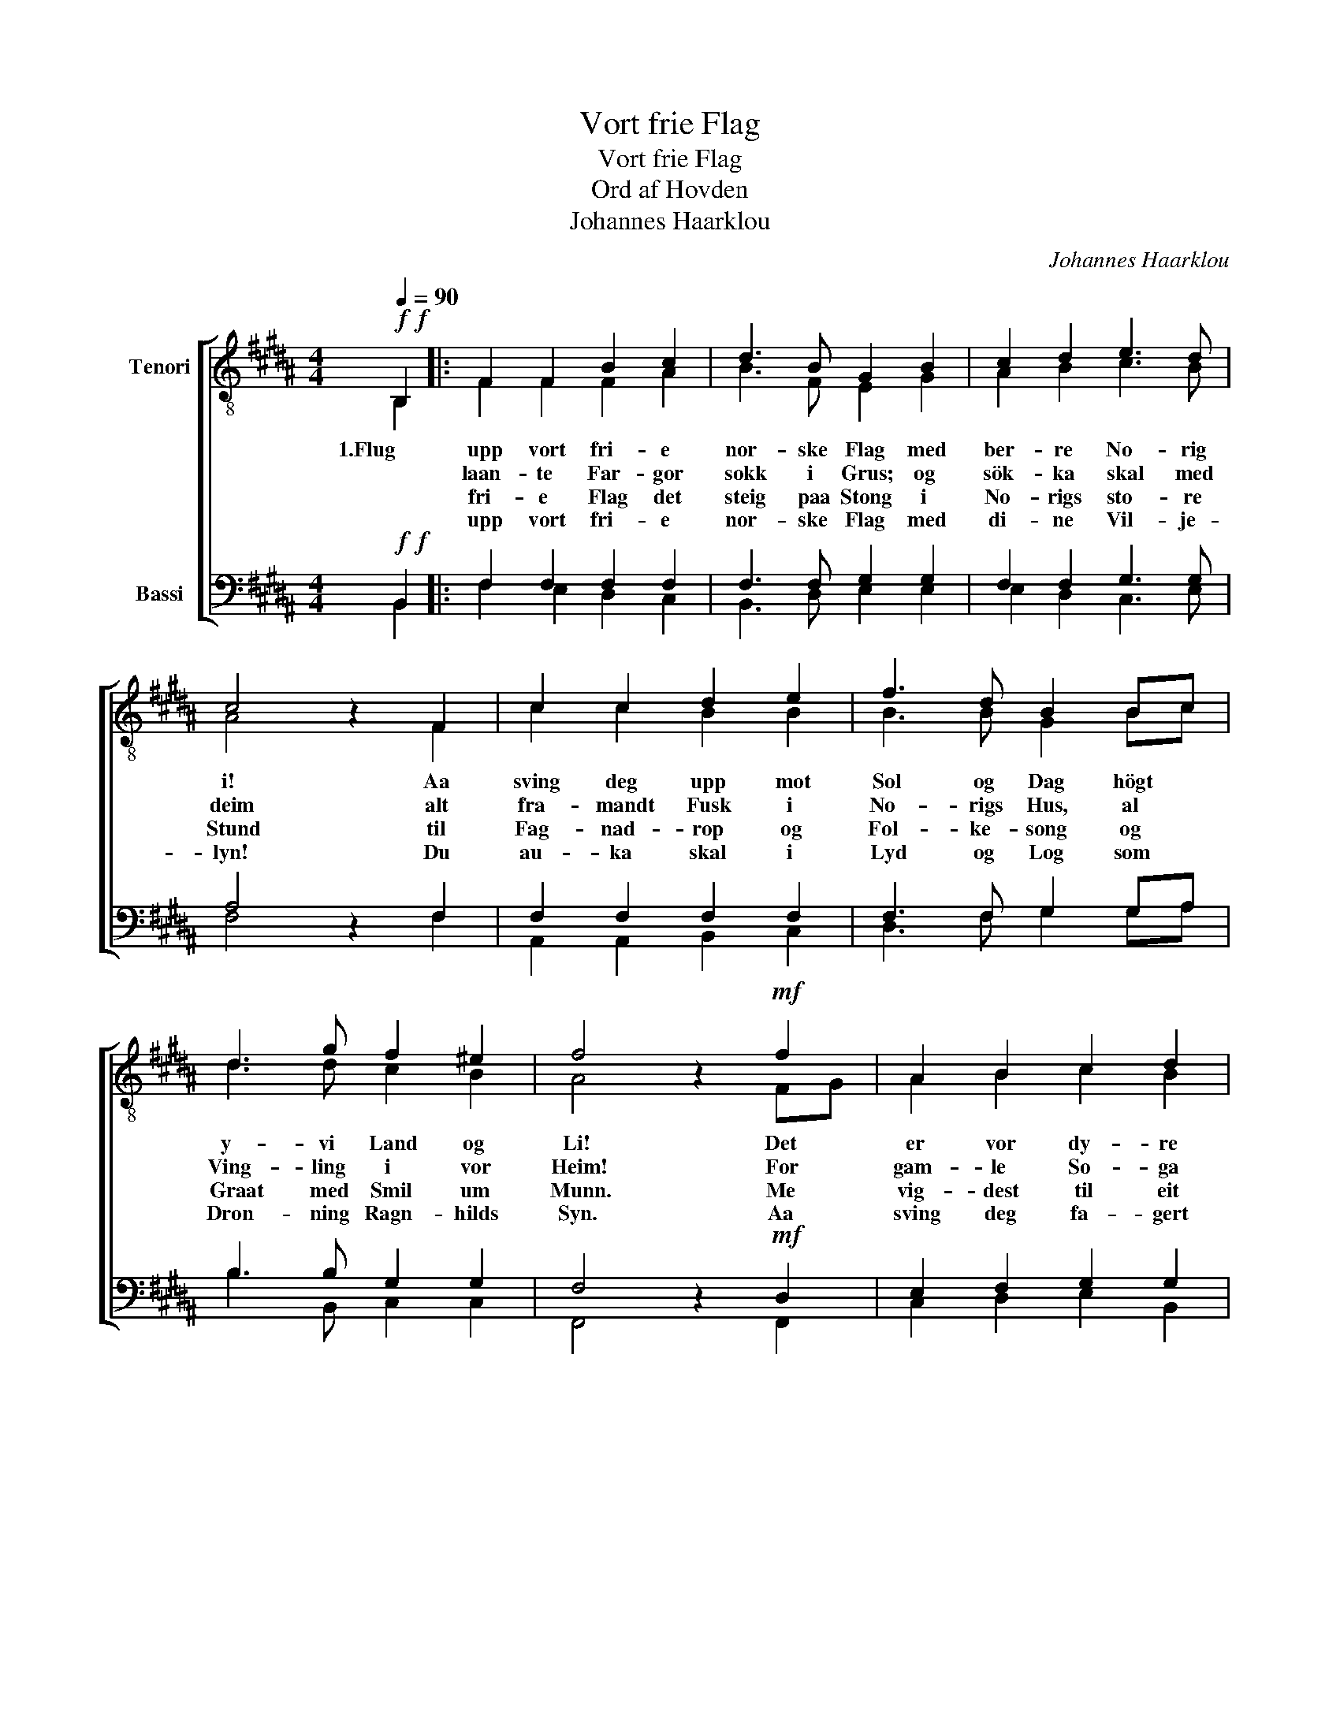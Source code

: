 X:1
T:Vort frie Flag
T:Vort frie Flag
T:Ord af Hovden
T:Johannes Haarklou
C:Johannes Haarklou
%%score [ ( 1 2 ) ( 3 4 ) ]
L:1/8
Q:1/4=90
M:4/4
K:B
V:1 treble-8 nm="Tenori"
V:2 treble-8 
V:3 bass nm="Bassi"
V:4 bass 
V:1
!f!!f! B,2 |: F2 F2 B2 c2 | d3 B G2 B2 | c2 d2 e3 d | c4 z2 F2 | c2 c2 d2 e2 | f3 d B2 Bc | %7
w: 1.Flug|upp vort fri- e|nor- ske Flag med|ber- re No- rig|i! Aa|sving deg upp mot|Sol og Dag högt *|
w: |laan- te Far- gor|sokk i Grus; og|sök- ka skal med|deim alt|fra- mandt Fusk i|No- rigs Hus, al *|
w: |fri- e Flag det|steig paa Stong i|No- rigs sto- re|Stund til|Fag- nad- rop og|Fol- ke- song og *|
w: |upp vort fri- e|nor- ske Flag med|di- ne Vil- je-|lyn! Du|au- ka skal i|Lyd og Log som *|
 d3 g f2 ^e2 | f4 z2!mf! f2 | A2 B2 c2 d2 | e3 e (d3 c) |!<(! Bc d e f3 g!<)! | (=a4 g2) f2 | %13
w: y- vi Land og|Li! Det|er vor dy- re|Sam- lings- pakt _|födt _ i ein Vil- je-|kveik. _ Det|
w: Ving- ling i vor|Heim! For|gam- le So- ga|se- gjer ho: Naar|Nord- * * menn No- rig|raar, _ fær|
w: Graat med Smil um|Munn. Me|vig- dest til eit|Sys- sken- lag, vort|Blod _ _ i Byl- gja|breid, _ flaut|
w: Dron- ning Ragn- hilds|Syn. Aa|sving deg fa- gert|upp og svay _|högt _ y- vi Land og|Sjö. _ Det|
 A2 B2 c2 d2 | e3 e d3 B | d3 d c2 c2 | B4 z2 (3def |1 g3 B B2 A2 | B4 z2 B,2 :|2 g3 B c2 f2 || %20
w: er vort Blod, som|slær i Takt mot|sa- me Fram- tids-|leik, mot _ _|sa- me Fram- tids-|leik. 2.Dei||
w: Fol- ke Frægd paa|Land og Sjö, men|el- les Hus- mands-|kaar, men _ _|el- les Hus- mands-|kaar. 3.Vort|Aan- ni byr- gjar|
w: sa- man til eit|Vil- je- drag i|sa- me nor- ske|Leid, i _ _|sa- me nor- ske|Leid. 4.Flug||
w: vig- slar oss vor|Ar- beids- dag; for|Aan- ni byr- gjar|no, fyr _ _|_ _ _ _|||
 d8- | d6 |] %22
w: ||
w: no.|_|
w: ||
w: ||
V:2
 B,2 |: F2 F2 F2 A2 | B3 F E2 G2 | A2 B2 c3 B | A4 x2 F2 | c2 c2 B2 B2 | B3 B G2 Bc | d3 d c2 B2 | %8
 A4 x2 FG | A2 B2 c2 B2 | B3 B (A3 A) | GA B c d3 d | (d2 e4) FG | A2 B2 c2 B2 | B3 B A3 G | %15
 B3 B A2 A2 | G4 x2 (3Bcd |1 e3 G G2 F2 | F4 x2 B,2 :|2 e3 B B2 A2 || B8- | B6 |] %22
V:3
!f!!f! B,,2 |: F,2 F,2 F,2 F,2 | F,3 F, G,2 G,2 | F,2 F,2 G,3 G, | A,4 z2 F,2 | F,2 F,2 F,2 F,2 | %6
w: ||||||
w: ||||||
w: ||||||
w: ||||||
 F,3 F, G,2 G,A, | B,3 B, G,2 G,2 | F,4 z2!mf! D,2 | E,2 F,2 G,2 G,2 | G,3 G, (^^F,3 F,) | %11
w: |||||
w: |||||
w: |||||
w: |||||
!<(! G,A, B, B, B,3 B,!<)! | B,6 F,2 | E,2 F,2 G,2 G,2 | G,3 G, ^^F,3 G, | ^F,6 F,2 | %16
w: ||||sa- me,|
w: ||||el- les,|
w: ||||sa- me,|
w: ||||Aan- ni,|
 B,3 B, A,2 A,2 |1 B,3 E, E,2 E,2 | D,4 z2 B,,2 :|2 B,3 G, F,2 F,2 || F,8- | F,6 |] %22
w: sa- me Fram- tids,||||||
w: el- les Hus- mands,||||||
w: sa- me nor- ske,||||||
w: Aan- ni byr- gjar,||||||
V:4
 B,,2 |: F,2 E,2 D,2 C,2 | B,,3 D, E,2 E,2 | E,2 D,2 C,3 E, | F,4 x2 F,2 | A,,2 A,,2 B,,2 C,2 | %6
 D,3 F, G,2 G,A, | B,3 B,, C,2 C,2 | F,,4 x2 F,,2 | C,2 D,2 E,2 B,,2 | C,3 C, (D,3 D,) | %11
 G,2 G, G, =A,3 G, | (F,2 E,4) D,2 | C,2 D,2 E,2 B,,2 | C,3 C, D,3 E, | F,6 F,2 | G,3 G, F,2 F,2 |1 %17
 E,3 E, C,2 F,,2 | B,,4 x2 B,,2 :|2 E,3 G,, F,,2 F,,2 || B,,8- | B,,6 |] %22

